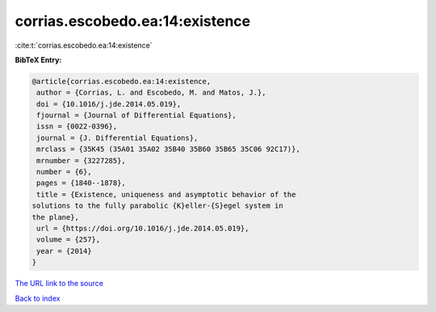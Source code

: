 corrias.escobedo.ea:14:existence
================================

:cite:t:`corrias.escobedo.ea:14:existence`

**BibTeX Entry:**

.. code-block:: bibtex

   @article{corrias.escobedo.ea:14:existence,
    author = {Corrias, L. and Escobedo, M. and Matos, J.},
    doi = {10.1016/j.jde.2014.05.019},
    fjournal = {Journal of Differential Equations},
    issn = {0022-0396},
    journal = {J. Differential Equations},
    mrclass = {35K45 (35A01 35A02 35B40 35B60 35B65 35C06 92C17)},
    mrnumber = {3227285},
    number = {6},
    pages = {1840--1878},
    title = {Existence, uniqueness and asymptotic behavior of the
   solutions to the fully parabolic {K}eller-{S}egel system in
   the plane},
    url = {https://doi.org/10.1016/j.jde.2014.05.019},
    volume = {257},
    year = {2014}
   }
`The URL link to the source <ttps://doi.org/10.1016/j.jde.2014.05.019}>`_


`Back to index <../By-Cite-Keys.html>`_
